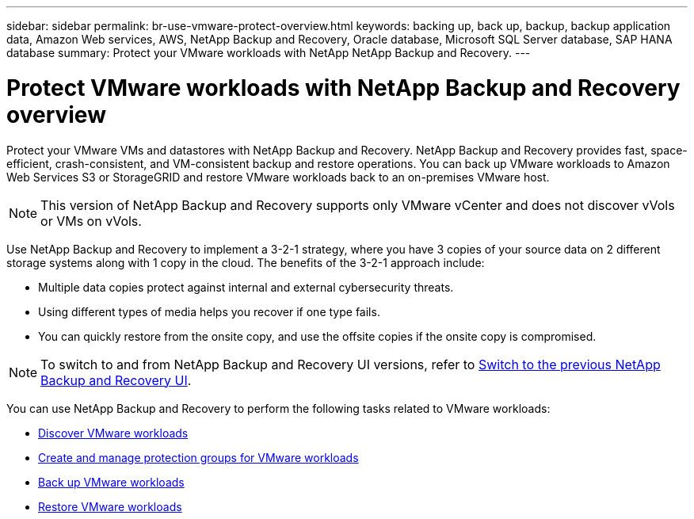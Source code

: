 ---
sidebar: sidebar
permalink: br-use-vmware-protect-overview.html
keywords: backing up, back up, backup, backup application data, Amazon Web services, AWS, NetApp Backup and Recovery, Oracle database, Microsoft SQL Server database, SAP HANA database
summary: Protect your VMware workloads with NetApp NetApp Backup and Recovery. 
---

= Protect VMware workloads with NetApp Backup and Recovery overview
:hardbreaks:
:nofooter:
:icons: font
:linkattrs:
:imagesdir: ./media/

[.lead]
Protect your VMware VMs and datastores with NetApp Backup and Recovery. NetApp Backup and Recovery provides fast, space-efficient, crash-consistent, and VM-consistent backup and restore operations. You can back up VMware workloads to Amazon Web Services S3 or StorageGRID and restore VMware workloads back to an on-premises VMware host. 

NOTE: This version of NetApp Backup and Recovery supports only VMware vCenter and does not discover vVols or VMs on vVols.  

//You can back up VMware workloads to Amazon Web Services S3 or StorageGRID and restore VMware workloads back to the the same or alternate on-premises VMware host. 

//NetApp Backup and Recovery provides fast, space-efficient, crash-consistent, and VM-consistent backup and restore operations for VMs, datastores, and VMDKs. 


Use NetApp Backup and Recovery to implement a 3-2-1 strategy, where you have 3 copies of your source data on 2 different storage systems along with 1 copy in the cloud. The benefits of the 3-2-1 approach include:

* Multiple data copies protect against internal and external cybersecurity threats.
* Using different types of media helps you recover if one type fails.
* You can quickly restore from the onsite copy, and use the offsite copies if the onsite copy is compromised.

NOTE: To switch to and from NetApp Backup and Recovery UI versions, refer to link:br-start-switch-ui.html[Switch to the previous NetApp Backup and Recovery UI].

You can use NetApp Backup and Recovery to perform the following tasks related to VMware workloads:

* link:br-use-vmware-discovery.html[Discover VMware workloads]
* link:br-use-vmware-protection-groups.html[Create and manage protection groups for VMware workloads]
* link:br-use-vmware-backup.html[Back up VMware workloads]
* link:br-use-vmware-restore.html[Restore VMware workloads]
//* link:br-use-vmware-clone.html[Clone VMware workloads]



